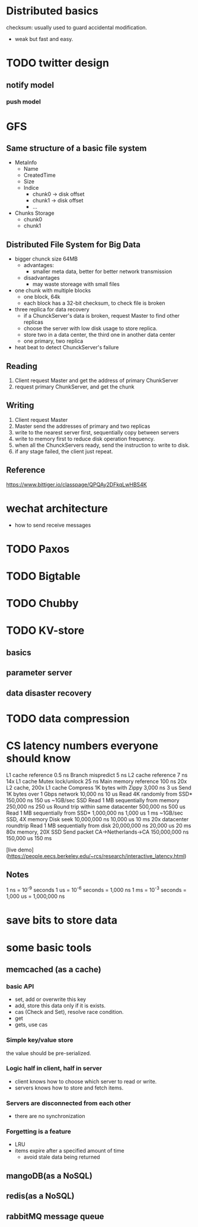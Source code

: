 * Distributed basics
checksum: usually used to guard accidental modification.
- weak but fast and easy.

* TODO twitter design
** notify model
*** push model
* GFS
** Same structure of a basic file system
- MetaInfo
  - Name
  - CreatedTime
  - Size
  - Indice
    - chunk0 -> disk offset
    - chunk1 -> disk offset
    - ...
- Chunks Storage
  - chunk0
  - chunk1
** Distributed File System for Big Data
- bigger chunck size 64MB
  - advantages:
    - smaller meta data, better for better network transmission
  - disadvantages
    - may waste storeage with small files
- one chunk with multiple blocks
  - one block, 64k
  - each block has a 32-bit checksum, to check file is broken
- three replica for data recovery
  - if a ChunckServer's data is broken, request Master to find other replicas
  - choose the server with low disk usage to store replica.
  - store two in a data center, the third one in another data center
  - one primary, two replica
- heat beat to detect ChunckServer's failure
** Reading
1. Client request Master and get the address of primary ChunkServer
2. request primary ChunkServer, and get the chunk
** Writing
1. Client request Master
2. Master send the addresses of primary and two replicas
3. write to the nearest server first, sequentially copy between servers
4. write to memory first to reduce disk operation frequency.
5. when all the ChunckServers ready, send the instruction to write to disk.
6. if any stage failed, the client just repeat.
** Reference
https://www.bittiger.io/classpage/QPQAy2DFkqLwHBS4K
* wechat architecture
- how to send receive messages
* TODO Paxos
* TODO Bigtable
* TODO Chubby
* TODO KV-store
** basics
** parameter server
** data disaster recovery
* TODO data compression
* CS latency numbers everyone should know
L1 cache reference                           0.5 ns
Branch mispredict                            5   ns
L2 cache reference                           7   ns                      14x L1 cache
Mutex lock/unlock                           25   ns
Main memory reference                      100   ns                      20x L2 cache, 200x L1 cache
Compress 1K bytes with Zippy             3,000   ns        3 us
Send 1K bytes over 1 Gbps network       10,000   ns       10 us
Read 4K randomly from SSD*             150,000   ns      150 us          ~1GB/sec SSD
Read 1 MB sequentially from memory     250,000   ns      250 us
Round trip within same datacenter      500,000   ns      500 us
Read 1 MB sequentially from SSD*     1,000,000   ns    1,000 us    1 ms  ~1GB/sec SSD, 4X memory
Disk seek                           10,000,000   ns   10,000 us   10 ms  20x datacenter roundtrip
Read 1 MB sequentially from disk    20,000,000   ns   20,000 us   20 ms  80x memory, 20X SSD
Send packet CA->Netherlands->CA    150,000,000   ns  150,000 us  150 ms

[live demo](https://people.eecs.berkeley.edu/~rcs/research/interactive_latency.html)

** Notes
1 ns = 10^-9 seconds
1 us = 10^-6 seconds = 1,000 ns
1 ms = 10^-3 seconds = 1,000 us = 1,000,000 ns
* save bits to store data
* some basic tools
** memcached (as a cache)
*** basic API
- set, add or overwrite this key
- add, store this data only if it is exists.
- cas (Check and Set), resolve race condition.
- get
- gets, use cas
*** Simple key/value store
the value should be pre-serialized.
*** Logic half in client, half in server
- client knows how to choose which server to read or write.
- servers knows how to store and fetch items.
*** Servers are disconnected from each other
- there are no synchronization
*** Forgetting is a feature 
- LRU
- items expire after a specified amount of time
  - avoid stale data being returned
** mangoDB(as a NoSQL)
** redis(as a NoSQL)
** rabbitMQ message queue
